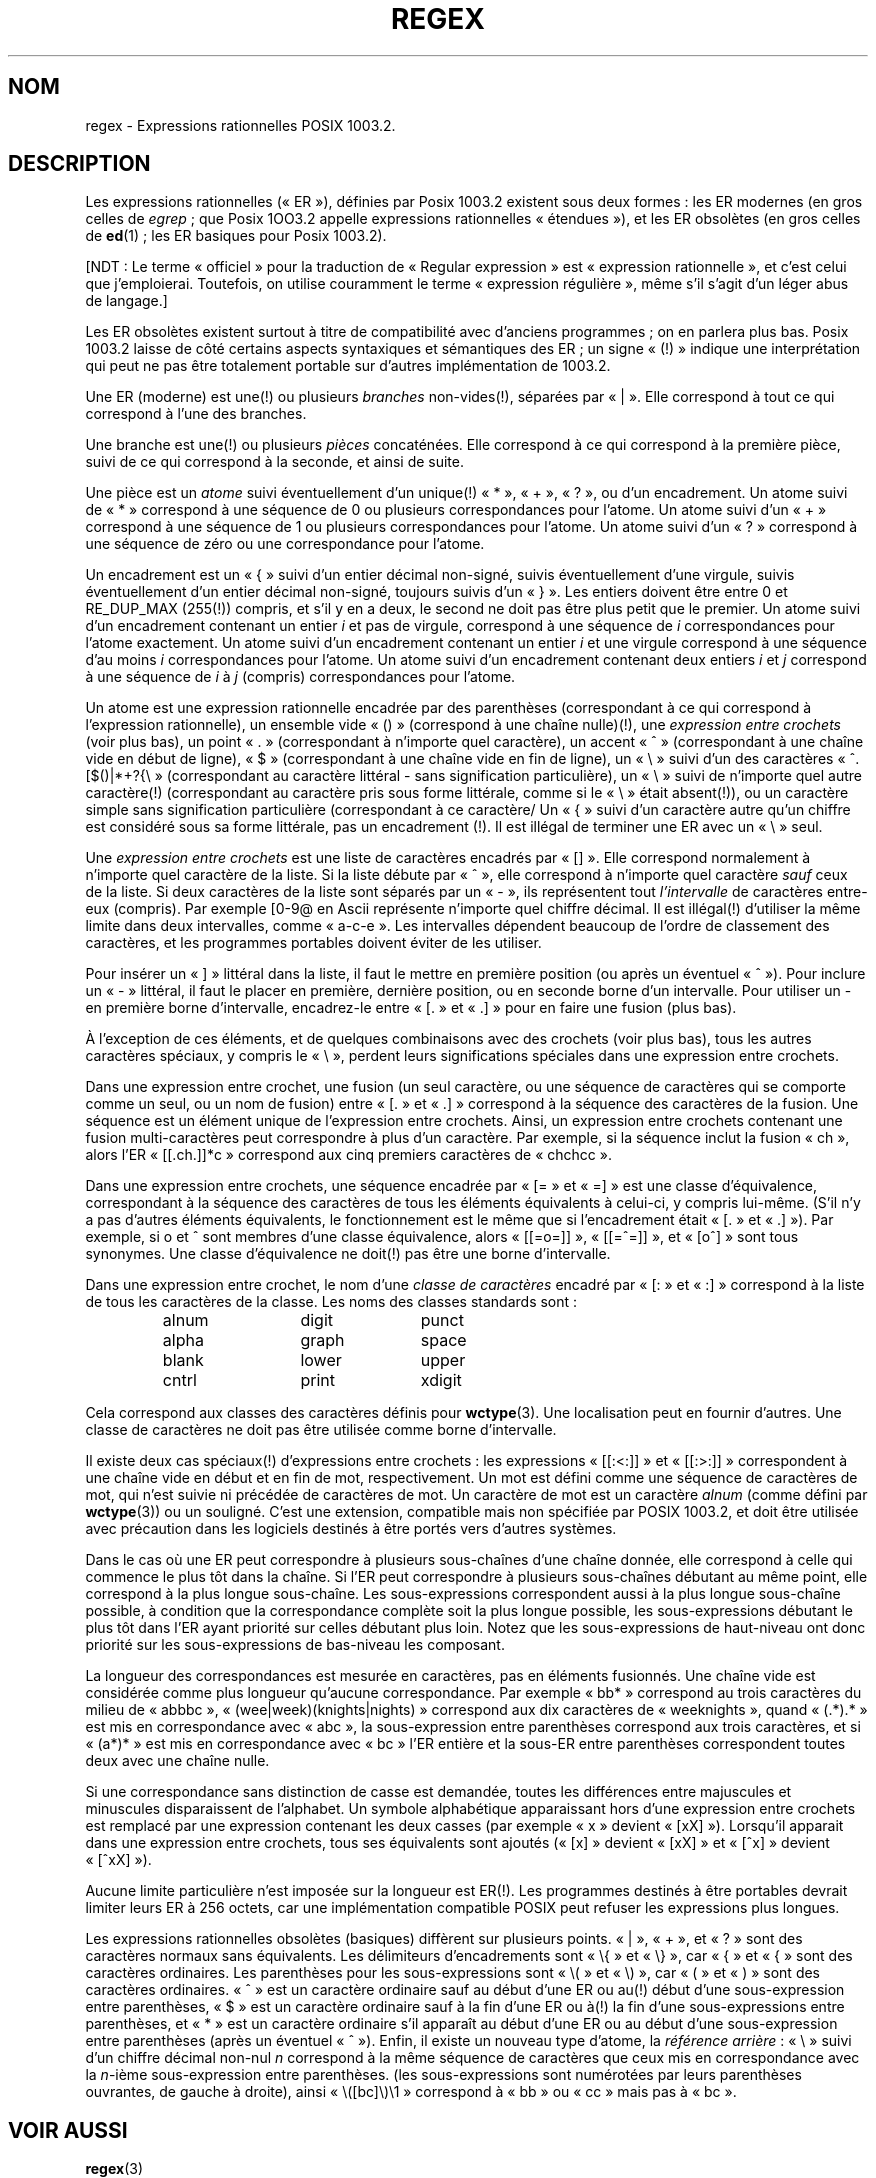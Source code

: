 .\" From Henry Spencer's regex package (as found in the apache
.\" distribution). The package carries the following copyright:
.\"
.\"  Copyright 1992, 1993, 1994 Henry Spencer.  All rights reserved.
.\"  This software is not subject to any license of the American Telephone
.\"  and Telegraph Company or of the Regents of the University of California.
.\"
.\"  Permission is granted to anyone to use this software for any purpose
.\"  on any computer system, and to alter it and redistribute it, subject
.\"  to the following restrictions:
.\"
.\"  1. The author is not responsible for the consequences of use of this
.\"     software, no matter how awful, even if they arise from flaws in it.
.\"
.\"  2. The origin of this software must not be misrepresented, either by
.\"     explicit claim or by omission.  Since few users ever read sources,
.\"     credits must appear in the documentation.
.\"
.\"  3. Altered versions must be plainly marked as such, and must not be
.\"     misrepresented as being the original software.  Since few users
.\"     ever read sources, credits must appear in the documentation.
.\"
.\"  4. This notice may not be removed or altered.
.\"
.\" In order to comply with `credits must appear in the documentation'
.\" I added an AUTHOR paragraph below - aeb.
.\"
.\" In the default nroff environment there is no dagger \(dg.
.\"
.\" Traduction Christophe Blaess <ccb@club-internet.fr>
.\" Màj 25/07/2003 LDP-1.56
.\" Màj 01/05/2006 LDP-1.67.1
.\"
.ie t .ds dg \(dg
.el .ds dg (!)
.TH REGEX 7 "7 février 1994" LDP "Manuel de l'administrateur Linux"
.SH NOM
regex \- Expressions rationnelles POSIX 1003.2.
.SH DESCRIPTION
Les expressions rationnelles («\ ER\ »), définies par Posix 1003.2
existent sous deux formes\ :
les ER modernes (en gros celles de
.IR egrep "\ ;"
que Posix 1OO3.2 appelle expressions rationnelles «\ étendues\ »), et
les ER obsolètes (en gros celles de
.BR ed "(1)\ ;"
les ER basiques pour Posix 1003.2).

[NDT\ : Le terme «\ officiel\ » pour la traduction de «\ Regular expression\ » est
«\ expression rationnelle\ », et c'est celui que j'emploierai. Toutefois, on
utilise couramment le terme «\ expression régulière\ », même s'il s'agit d'un
léger abus de langage.]

Les ER obsolètes existent surtout à titre de compatibilité avec d'anciens
programmes\ ; on en parlera plus bas.
Posix 1003.2 laisse de côté certains aspects syntaxiques et sémantiques des
ER\ ; un signe «\ \*(dg\ » indique une interprétation qui peut ne pas être
totalement portable sur d'autres implémentation de 1003.2.
.PP
Une ER (moderne) est une\*(dg ou plusieurs \fIbranches\fR non-vides\*(dg,
séparées par «\ |\ ».
Elle correspond à tout ce qui correspond à l'une des branches.
.PP
Une branche est une\*(dg ou plusieurs \fIpièces\fR concaténées. Elle
correspond à ce qui correspond à la première pièce, suivi de ce qui
correspond à la seconde, et ainsi de suite.
.PP
Une pièce est un \fIatome\fR suivi éventuellement d'un unique\*(dg «\ *\ »,
«\ +\ », «\ ?\ », ou d'un encadrement.
Un atome suivi de «\ *\ » correspond à une séquence de 0 ou plusieurs
correspondances pour l'atome. Un atome suivi d'un «\ +\ » correspond à une
séquence de 1 ou plusieurs correspondances pour l'atome. Un atome suivi
d'un «\ ?\ » correspond à une séquence de zéro ou une correspondance pour
l'atome.
.PP
Un encadrement est un «\ {\ » suivi d'un entier décimal non-signé, suivis
éventuellement d'une virgule, suivis éventuellement d'un entier
décimal non-signé, toujours suivis d'un «\ }\ ». Les entiers doivent être
entre 0 et RE_DUP_MAX (255\*(dg) compris, et s'il y en a deux, le second
ne doit pas être plus petit que le premier. Un atome suivi d'un encadrement
contenant un entier \fIi\fR et pas de virgule, correspond à une séquence
de \fIi\fR correspondances pour l'atome exactement.
Un atome suivi d'un encadrement contenant un entier \fIi\fR et une virgule
correspond à une séquence d'au moins \fIi\fR correspondances pour l'atome.
Un atome suivi d'un encadrement contenant deux entiers \fIi\fR et \fIj\fR
correspond à une séquence de \fIi\fR à \fIj\fR (compris) correspondances
pour l'atome.
.PP
Un atome est une expression rationnelle encadrée par des parenthèses
(correspondant à ce qui correspond à l'expression rationnelle), un
ensemble vide «\ ()\ » (correspond à une chaîne nulle)\*(dg, une
\fIexpression entre crochets\fR (voir plus bas), un point «\ .\ »
(correspondant à n'importe quel caractère), un accent «\ ^\ » (correspondant
à une chaîne vide en début de ligne), «\ $\ » (correspondant à une chaîne
vide en fin de ligne), un «\ \e\ » suivi d'un des caractères
«\ ^.[$()|*+?{\e\ »
(correspondant au caractère littéral - sans signification particulière),
un «\ \e\ » suivi de n'importe quel autre caractère\*(dg
(correspondant au caractère pris sous forme littérale, comme si
le «\ \e\ » était absent\*(dg),
ou un caractère simple sans signification particulière (correspondant à
ce caractère/
Un «\ {\ » suivi d'un caractère autre qu'un chiffre est considéré sous
sa forme littérale, pas un encadrement \*(dg.
Il est illégal de terminer une ER avec un «\ \e\ » seul.
.PP
Une \fIexpression entre crochets\fR est une liste de caractères encadrés par
«\ []\ ». Elle correspond normalement à n'importe quel caractère de la liste.
Si la liste débute par «\ ^\ »,
elle correspond à n'importe quel caractère
\fIsauf\fR ceux de la liste.
Si deux caractères de la liste sont séparés par un «\ \-\ », ils représentent
tout \fIl'intervalle\fR de caractères entre-eux (compris).
Par exemple [0-9@ en Ascii représente n'importe quel chiffre décimal.
Il est illégal\*(dg d'utiliser la même limite dans deux
intervalles, comme «\ a-c-e\ ».
Les intervalles dépendent beaucoup de l'ordre de classement des caractères,
et les programmes portables doivent éviter de les utiliser.
.PP
Pour insérer un «\ ]\ » littéral dans la liste, il faut le mettre en première
position (ou après un éventuel «\ ^\ »). Pour inclure un «\ \-\ » littéral, il
faut le placer en première, dernière position, ou en seconde borne
d'un intervalle. Pour utiliser un - en première borne d'intervalle,
encadrez-le entre «\ [.\ » et «\ .]\ » pour en faire une fusion (plus bas).

À l'exception de ces éléments, et de quelques combinaisons avec des
crochets (voir plus bas), tous les autres caractères spéciaux, y compris
le «\ \e\ », perdent leurs significations spéciales dans une expression entre
crochets.
.PP
Dans une expression entre crochet, une fusion (un seul caractère,
ou une séquence de caractères qui se comporte comme un seul, ou un
nom de fusion) entre «\ [.\ » et «\ .]\ » correspond à la
séquence des caractères de la fusion. Une séquence est un élément
unique de l'expression entre crochets. Ainsi, un expression entre crochets
contenant une fusion multi-caractères peut correspondre à plus
d'un caractère. Par exemple, si la séquence inclut la fusion «\ ch\ »,
alors l'ER «\ [[.ch.]]*c\ » correspond aux cinq premiers caractères de
«\ chchcc\ ».
.PP
Dans une expression entre crochets, une séquence encadrée par «\ [=\ » et
«\ =]\ » est une classe d'équivalence, correspondant à la séquence des
caractères de tous les éléments équivalents à celui-ci, y compris lui-même.
(S'il n'y a pas d'autres éléments équivalents, le fonctionnement est le même
que si l'encadrement était «\ [.\ » et «\ .]\ »).
Par exemple, si o et \o'o^' sont membres d'une classe équivalence, alors
«\ [[=o=]]\ », «\ [[=\o'o^'=]]\ », et «\ [o\o'o^']\ » sont tous synonymes.
Une classe d'équivalence ne doit\*(dg pas être une borne d'intervalle.
.PP
Dans une expression entre crochet, le nom d'une \fIclasse de caractères\fR
encadré par «\ [:\ » et «\ :]\ » correspond à la liste de tous les caractères de la
classe.
Les noms des classes standards sont\ :
.PP
.RS
.nf
.ta 3c 6c 9c
alnum	digit	punct
alpha	graph	space
blank	lower	upper
cntrl	print	xdigit
.fi
.RE
.PP
Cela correspond aux classes des caractères définis pour
.BR wctype (3).
Une localisation peut en fournir d'autres.
Une classe de caractères ne doit pas être utilisée comme borne d'intervalle.
.PP
Il existe deux cas spéciaux\*(dg d'expressions entre crochets\ :
les expressions «\ [[:<:]]\ » et «\ [[:>:]]\ » correspondent à une chaîne vide en
début et en fin de mot, respectivement. Un mot
est défini comme une séquence de caractères
de mot, qui n'est suivie ni précédée
de caractères
de mot.
Un caractère de mot est un caractère
.I alnum
(comme défini par
.BR wctype (3))
ou un souligné.
C'est une extension, compatible mais
non spécifiée par POSIX 1003.2,
et doit être utilisée avec précaution dans les
logiciels destinés à être portés vers d'autres systèmes.
.PP
Dans le cas où une ER peut correspondre à plusieurs sous-chaînes d'une
chaîne donnée, elle correspond à celle qui commence le plus tôt dans la
chaîne.
Si l'ER peut correspondre à plusieurs sous-chaînes débutant au même point,
elle correspond à la plus longue sous-chaîne.
Les sous-expressions correspondent aussi à la plus longue sous-chaîne
possible, à condition que la correspondance complète soit la plus longue
possible, les sous-expressions débutant le plus tôt dans l'ER ayant
priorité sur celles débutant plus loin.
Notez que les sous-expressions de haut-niveau ont donc priorité sur
les sous-expressions de bas-niveau les composant.
.PP
La longueur des correspondances est mesurée en caractères, pas en éléments
fusionnés. Une chaîne vide est considérée comme plus longueur qu'aucune
correspondance. Par exemple «\ bb*\ » correspond au trois caractères du milieu
de «\ abbbc\ », «\ (wee|week)(knights|nights)\ » correspond aux dix caractères de
«\ weeknights\ », quand «\ (.*).*\ » est mis en correspondance avec «\ abc\ », la
sous-expression entre parenthèses correspond aux trois caractères, et si
«\ (a*)*\ » est mis en correspondance avec «\ bc\ » l'ER entière et la sous-ER entre
parenthèses correspondent toutes deux avec une chaîne nulle.
.PP
Si une correspondance sans distinction de casse est demandée, toutes les
différences entre majuscules et minuscules disparaissent de l'alphabet.
Un symbole alphabétique apparaissant hors d'une expression entre crochets
est remplacé par une expression contenant les deux casses (par exemple
«\ x\ » devient «\ [xX]\ »). Lorsqu'il apparait dans une expression entre crochets,
tous ses équivalents sont ajoutés («\ [x]\ » devient «\ [xX]\ » et «\ [^x]\ » devient
«\ [^xX]\ »).
.PP
Aucune limite particulière n'est imposée sur la longueur est ER\*(dg.
Les programmes destinés à être portables devrait limiter leurs ER à
256 octets, car une implémentation compatible POSIX peut refuser les
expressions plus longues.
.PP
Les expressions rationnelles obsolètes (basiques) diffèrent sur plusieurs
points. «\ |\ », «\ +\ », et «\ ?\ » sont des caractères normaux sans équivalents.
Les délimiteurs d'encadrements sont «\ \e{\ » et «\ \e}\ »,
car «\ {\ » et «\ {\ » sont des caractères ordinaires.
Les parenthèses pour les sous-expressions sont «\ \e(\ » et «\ \e)\ »,
car «\ (\ » et «\ )\ » sont des caractères ordinaires.
«\ ^\ » est un caractère ordinaire sauf au début d'une ER
ou au\*(dg début d'une sous-expression entre parenthèses,
«\ $\ » est un caractère ordinaire sauf à la fin d'une ER
ou à\*(dg la fin d'une sous-expressions entre parenthèses,
et «\ *\ » est un caractère ordinaire s'il apparaît au début d'une ER
ou au début d'une sous-expression entre parenthèses
(après un éventuel «\ ^\ »).
Enfin, il existe un nouveau type d'atome, la \fIréférence arrière\fR\ :
«\ \e\ » suivi d'un chiffre décimal non-nul \fIn\fR
correspond à la même séquence de caractères que ceux mis en correspondance
avec la \fIn\fR-ième sous-expression entre parenthèses.
(les sous-expressions sont numérotées par leurs parenthèses ouvrantes, de
gauche à droite),
ainsi «\ \e([bc]\e)\e1\ » correspond à «\ bb\ » ou «\ cc\ » mais pas à «\ bc\ ».
.SH "VOIR AUSSI"
.BR regex (3)
.PP
POSIX 1003.2, section 2.8 (Regular Expression Notation).
.SH BOGUES
Avoir deux sortes d'ER est un calvaire.
.PP
Les spécifications 1003.2 disent que «\ )\ » est un caractère ordinaire en
l'absence de la «\ (\ » correspondante. C'est dû à une erreur d'interprétation
et changera probablement.
Évitez d'en tenir compte.
.PP
Les références arrières sont un vrai calvaire, et posent de gros problèmes
d'efficacité pour l'implémentation. Elles sont de plus
assez mal définies
(est-ce que
«\ a\e(\e(b\e)*\e2\e)*d\ » correspond à «\ abbbd\ »\ ?).
Évitez-les.
.PP
Les spécifications 1003.2 sur les correspondances sans distinction de
casse sont assez vagues. La description donnée plus haut
est le consensus actuel parmi les implémenteurs.
.PP
La syntaxe concernant les limites de mot est incroyablement laide.
.SH AUTEUR
Cette page provient du paquetage regex de Henry Spencer.
.SH TRADUCTION
.PP
Ce document est une traduction réalisée par Christophe Blaess
<http://www.blaess.fr/christophe/> le 25\ juillet\ 2003
et révisée le 2\ mai\ 2006.
.PP
L'équipe de traduction a fait le maximum pour réaliser une adaptation
française de qualité. La version anglaise la plus à jour de ce document est
toujours consultable via la commande\ : «\ \fBLANG=en\ man\ 7\ regex\fR\ ».
N'hésitez pas à signaler à l'auteur ou au traducteur, selon le cas, toute
erreur dans cette page de manuel.

